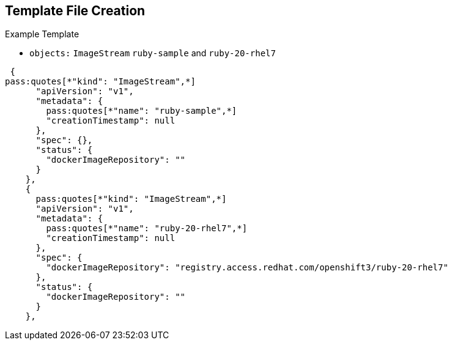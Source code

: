 :noaudio:
== Template File Creation


.Example Template
- `objects:` `ImageStream` `ruby-sample` and `ruby-20-rhel7`
[subs="verbatim,macros"]
----
 {
pass:quotes[*"kind": "ImageStream",*]
      "apiVersion": "v1",
      "metadata": {
        pass:quotes[*"name": "ruby-sample",*]
        "creationTimestamp": null
      },
      "spec": {},
      "status": {
        "dockerImageRepository": ""
      }
    },
    {
      pass:quotes[*"kind": "ImageStream",*]
      "apiVersion": "v1",
      "metadata": {
        pass:quotes[*"name": "ruby-20-rhel7",*]
        "creationTimestamp": null
      },
      "spec": {
        "dockerImageRepository": "registry.access.redhat.com/openshift3/ruby-20-rhel7"
      },
      "status": {
        "dockerImageRepository": ""
      }
    },
----

ifdef::showscript[]

=== Transcript

This slide shows the `ruby-sample` and `ruby-20-rhel7` `ImageStream` objects.

Note that there are two `imagestream` objects in this template, one for the
 _builder image_ (`ruby-20-rhel7`) and one for the S2I image (`ruby-sample`)
  that will be created for this deployment.

endif::showscript[]

